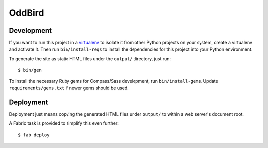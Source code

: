 OddBird
=======

Development
-----------

If you want to run this project in a `virtualenv`_ to isolate it from
other Python projects on your system, create a virtualenv and activate
it.  Then run ``bin/install-reqs`` to install the dependencies for
this project into your Python environment.

To generate the site as static HTML files under the ``output/`` directory, just
run::

   $ bin/gen

.. _virtualenv: http://www.virtualenv.org

To install the necessary Ruby gems for Compass/Sass development, run
``bin/install-gems``.  Update ``requirements/gems.txt`` if newer gems
should be used.

Deployment
----------

Deployment just means copying the generated HTML files under ``output/`` to
within a web server's document root.

A Fabric task is provided to simplify this even further::

   $ fab deploy
